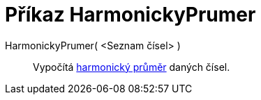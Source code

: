 = Příkaz HarmonickyPrumer
:page-en: commands/HarmonicMean
ifdef::env-github[:imagesdir: /cs/modules/ROOT/assets/images]

HarmonickyPrumer( <Seznam čísel> )::
  Vypočítá https://cs.wikipedia.org/wiki/Harmonick%C3%BD_pr%C5%AFm%C4%9Br[harmonický průměr] daných čísel.
